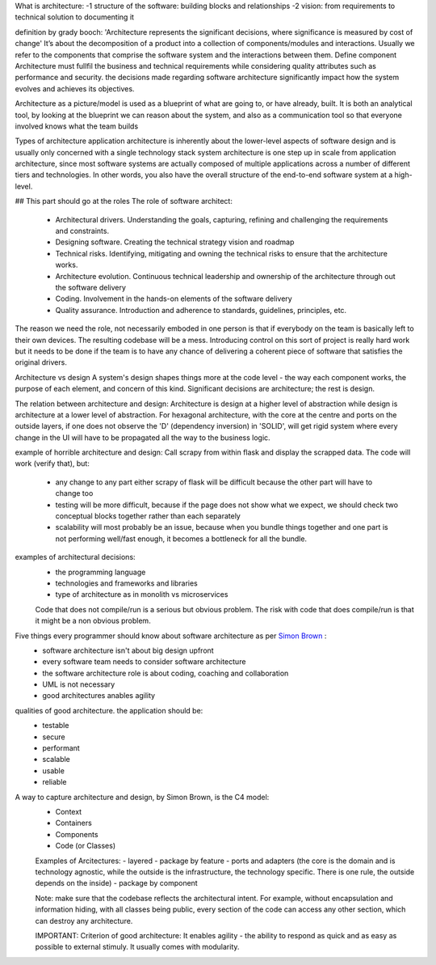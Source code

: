 What is architecture:
-1 structure of the software: building blocks and relationships
-2 vision: from requirements to technical solution to documenting it

definition by grady booch: 'Architecture represents the significant decisions, where significance is measured by cost of change'
It’s about the decomposition of a product into a collection of components/modules and interactions.
Usually we refer to the components that comprise the software system and the interactions between them. Define component
Architecture must fullfil the business and technical requirements while considering quality attributes such as performance and security. the decisions made regarding software architecture significantly impact how the system evolves and achieves its objectives.

Architecture as a picture/model is used as a blueprint of what are going to, or have already, built. It is both an analytical tool, by looking at the blueprint we can reason about the system, and also as a communication tool so that everyone involved knows what the team builds

Types of architecture
application architecture is inherently about the lower-level aspects of software design and is usually only concerned with a single technology stack
system architecture is one step up in scale from application architecture, since most software systems are actually composed of multiple applications
across a number of different tiers and technologies. In other words, you also have the overall structure of the end-to-end software system at a high-level.

## This part should go at the roles
The role of software architect:
 - Architectural drivers. Understanding the goals, capturing, refining and challenging the requirements and constraints.
 - Designing software. Creating the technical strategy vision and roadmap
 - Technical risks. Identifying, mitigating and owning the technical risks to ensure that the architecture works.
 - Architecture evolution. Continuous technical leadership and ownership of the architecture through out the software delivery
 - Coding. Involvement in the hands-on elements of the software delivery
 - Quality assurance. Introduction and adherence to standards, guidelines, principles, etc.
The reason we need the role, not necessarily emboded in one person is that if everybody on the team is basically left to their own devices. The resulting codebase will be a mess. Introducing control on this sort of project is really hard work but it needs to be done if the team is to have any chance of delivering a coherent piece of software that satisfies the original drivers.

Architecture vs design
A system's design shapes things more at the code level - the way each component works, the purpose of each element, and concern of this kind. Significant decisions are architecture; the rest is design.

The relation between architecture and design:
Architecture is design at a higher level of abstraction while design is architecture at a lower level of abstraction.
For hexagonal architecture, with the core at the centre and ports on the outside layers, if one does not observe the 'D' (dependency inversion) in 'SOLID', will get rigid system where every change in the UI will have to be propagated all the way to the business logic.

example of horrible architecture and design:
Call scrapy from within flask and display the scrapped data. The code will work (verify that), but:
 - any change to any part either scrapy of flask will be difficult because the other part will have to change too
 - testing will be more difficult, because if the page does not show what we expect, we should check two conceptual blocks together rather than each separately
 - scalability will most probably be an issue, because when you bundle things together and one part is not performing well/fast enough, it becomes a bottleneck for all the bundle.

examples of architectural decisions:
 - the programming language
 - technologies and frameworks and libraries
 - type of architecture as in monolith vs microservices
 
 Code that does not compile/run is a serious but obvious problem. The risk with code that does compile/run is that it might be a non obvious problem.
 
 
Five things every programmer should know about software architecture as per `Simon Brown <https://www.youtube.com/watch?v=z1xLDzx7hgw&t>`_ :
 - software architecture isn't about big design upfront
 - every software team needs to consider software architecture
 - the software architecture role is about coding, coaching and collaboration
 - UML is not necessary
 - good architectures anables agility


qualities of good architecture. the application should be:
 - testable
 - secure
 - performant
 - scalable
 - usable
 - reliable
 
A way to capture architecture and design, by Simon Brown, is the C4 model:
 - Context
 - Containers
 - Components
 - Code (or Classes)

 
 Examples of Arcitectures:
 - layered
 - package by feature
 - ports and adapters (the core is the domain and is technology agnostic, while the outside is the infrastructure, the technology specific. There is one rule, the outside depends on the inside)
 - package by component
 
 Note: make sure that the codebase reflects the architectural intent. For example, without encapsulation and information hiding, with all classes being public, every section of the code can access any other section, which can destroy any architecture.
 
 IMPORTANT: Criterion of good architecture: It enables agility - the ability to respond as quick and as easy as possible to external stimuly. It usually comes with modularity.
 
 
